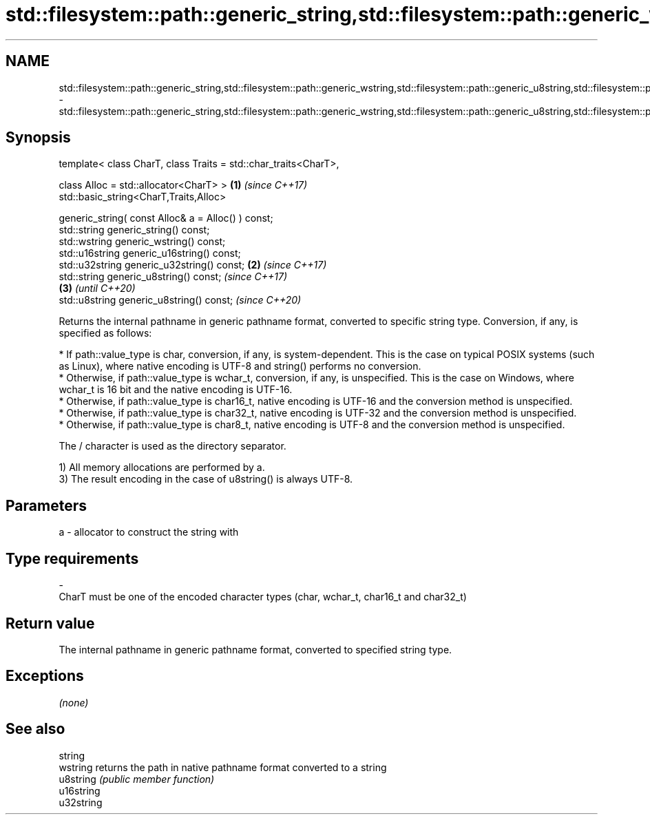 .TH std::filesystem::path::generic_string,std::filesystem::path::generic_wstring,std::filesystem::path::generic_u8string,std::filesystem::path::generic_u16string,std::filesystem::path::generic_u32string 3 "2020.03.24" "http://cppreference.com" "C++ Standard Libary"
.SH NAME
std::filesystem::path::generic_string,std::filesystem::path::generic_wstring,std::filesystem::path::generic_u8string,std::filesystem::path::generic_u16string,std::filesystem::path::generic_u32string \- std::filesystem::path::generic_string,std::filesystem::path::generic_wstring,std::filesystem::path::generic_u8string,std::filesystem::path::generic_u16string,std::filesystem::path::generic_u32string

.SH Synopsis
   template< class CharT, class Traits = std::char_traits<CharT>,

   class Alloc = std::allocator<CharT> >                          \fB(1)\fP \fI(since C++17)\fP
   std::basic_string<CharT,Traits,Alloc>

   generic_string( const Alloc& a = Alloc() ) const;
   std::string generic_string() const;
   std::wstring generic_wstring() const;
   std::u16string generic_u16string() const;
   std::u32string generic_u32string() const;                      \fB(2)\fP \fI(since C++17)\fP
   std::string generic_u8string() const;                                                 \fI(since C++17)\fP
                                                                                    \fB(3)\fP  \fI(until C++20)\fP
   std::u8string generic_u8string() const;                                               \fI(since C++20)\fP

   Returns the internal pathname in generic pathname format, converted to specific string type. Conversion, if any, is specified as follows:

     * If path::value_type is char, conversion, if any, is system-dependent. This is the case on typical POSIX systems (such as Linux), where native encoding is UTF-8 and string() performs no conversion.
     * Otherwise, if path::value_type is wchar_t, conversion, if any, is unspecified. This is the case on Windows, where wchar_t is 16 bit and the native encoding is UTF-16.
     * Otherwise, if path::value_type is char16_t, native encoding is UTF-16 and the conversion method is unspecified.
     * Otherwise, if path::value_type is char32_t, native encoding is UTF-32 and the conversion method is unspecified.
     * Otherwise, if path::value_type is char8_t, native encoding is UTF-8 and the conversion method is unspecified.

   The / character is used as the directory separator.

   1) All memory allocations are performed by a.
   3) The result encoding in the case of u8string() is always UTF-8.

.SH Parameters

   a                -                allocator to construct the string with
.SH Type requirements
   -
   CharT must be one of the encoded character types (char, wchar_t, char16_t and char32_t)

.SH Return value

   The internal pathname in generic pathname format, converted to specified string type.

.SH Exceptions

   \fI(none)\fP

.SH See also

   string
   wstring   returns the path in native pathname format converted to a string
   u8string  \fI(public member function)\fP
   u16string
   u32string
